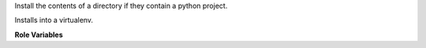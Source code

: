 Install the contents of a directory if they contain a python project.

Installs into a virtualenv.

**Role Variables**

.. zuul:rolevar:: install_package
   :default: true

   Flag indicating whether or not the software in the ``zuul_work_dir`` should
   be installed.

.. zuul:rolevar:: error_on_failure

   Flag that indicates installation errors should result in failure. Failures
   in installing the target directory are ignored by default.

.. zuul:rolevar:: constraints_file

   Optional path to a pip constraints file to use when installing.

.. zuul:rolevar:: zuul_work_virtualenv
   :default: ~/.venv

   Virtualenv location in which to install things.

.. zuul:rolevar:: zuul_work_dir
   :default: {{ zuul.project.src_dir }}

   Directory to operate in.
